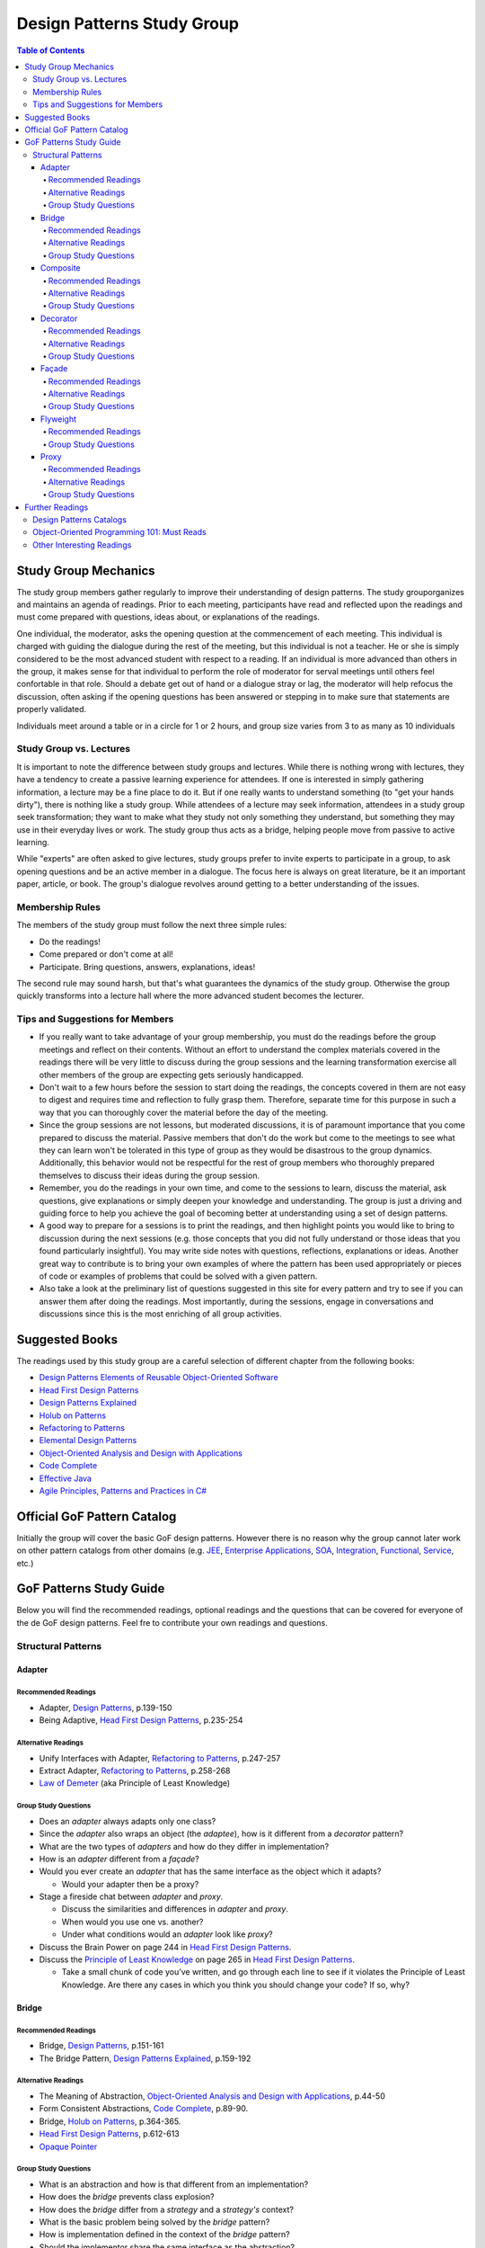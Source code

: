 Design Patterns Study Group
===========================

.. contents:: **Table of Contents**
  :local:

Study Group Mechanics
-----------------------

The study group members gather regularly to improve their understanding of design patterns. The study grouporganizes and maintains an agenda of readings. Prior to each meeting, participants have read and reflected upon the readings and must come prepared with questions, ideas about, or explanations of the readings. 

One individual, the moderator, asks the opening question at the commencement of each meeting. This individual is charged with guiding the dialogue during the rest of the meeting, but this individual is not a teacher. He or she is simply considered to be the most advanced student with respect to a reading. If an individual is more advanced than others in the group, it makes sense for that individual to perform the role of moderator for serval meetings until others feel confortable in that role. Should a debate get out of hand or a dialogue stray or lag, the moderator will help refocus the discussion, often asking if the opening questions has been answered or stepping in to make sure that statements are properly validated.  

Individuals meet around a table or in a circle for 1 or 2 hours, and group size varies from 3 to as many as 10 individuals

Study Group vs. Lectures
^^^^^^^^^^^^^^^^^^^^^^^^

It is important to note the difference between study groups and lectures. While there is nothing wrong with lectures, they have a tendency to create a passive learning experience for attendees. If one is interested in simply gathering information, a lecture may be a fine place to do it. But if one really wants to understand something (to "get your hands dirty"), there is nothing like a study group. While attendees of a lecture may seek information, attendees in a study group seek transformation; they want to make what they study not only something they understand, but something they may use in their everyday lives or work. The study group thus acts as a bridge, helping people move from passive to active learning.

While "experts" are often asked to give lectures, study groups prefer to invite experts to participate in a group, to ask opening questions and be an active member in a dialogue. The focus here is always on great literature, be it an important paper, article, or book. The group's dialogue revolves around getting to a better understanding of the issues.

Membership Rules
^^^^^^^^^^^^^^^^
The members of the study group must follow the next three simple rules:

* Do the readings!
* Come prepared or don't come at all!
* Participate. Bring questions, answers, explanations, ideas!

The second rule may sound harsh, but that's what guarantees the dynamics of the study group. Otherwise the group quickly transforms into a lecture hall where the more advanced student becomes the lecturer.

Tips and Suggestions for Members
^^^^^^^^^^^^^^^^^^^^^^^^^^^^^^^^

* If you really want to take advantage of your group membership, you must do the readings before the group meetings and reflect on their contents. Without an effort to understand the complex materials covered in the readings there will be very little to discuss during the group sessions and the learning transformation exercise all other members of the group are expecting gets seriously handicapped.  
* Don't wait to a few hours before the session to start doing the readings, the concepts covered in them are not easy to digest and requires time and reflection to fully grasp them. Therefore, separate time for this purpose in such a way that you can thoroughly cover the material before the day of the meeting. 
* Since the group sessions are not lessons, but moderated discussions, it is of paramount importance that you come prepared to discuss the material. Passive members that don't do the work but come to the meetings to see what they can learn won't be tolerated in this type of group as they would be disastrous to the group dynamics. Additionally, this behavior would not be respectful for the rest of group members who thoroughly prepared themselves to discuss their ideas during the group session. 
* Remember, you do the readings in your own time, and come to the sessions to learn, discuss the material, ask questions, give explanations or simply deepen your knowledge and understanding. The group is just a driving and guiding force to help you achieve the goal of becoming better at understanding using a set of design patterns.
* A good way to prepare for a sessions is to print the readings, and then highlight points you would like to bring to discussion during the next sessions (e.g.  those concepts that  you did not fully understand or those ideas that you found particularly insightful). You may write side notes with questions, reflections, explanations or ideas. Another great way to contribute is to bring your own examples of where the pattern has been used appropriately or pieces of code or examples of problems that could be solved with a given pattern.
* Also take a look at the preliminary list of  questions suggested in this site for every pattern and try to see if you can answer them after doing the readings. Most importantly, during the sessions, engage in conversations and discussions since this is the most enriching of all group activities. 

Suggested Books
---------------

The readings used by this study group are a careful selection of different chapter from the following books:

* `Design Patterns Elements of Reusable Object-Oriented Software`_
* `Head First Design Patterns`_
* `Design Patterns Explained`_
* `Holub on Patterns`_
* `Refactoring to Patterns`_
* `Elemental Design Patterns`_
* `Object-Oriented Analysis and Design with Applications`_
* `Code Complete`_
* `Effective Java`_
* `Agile Principles, Patterns and Practices in C#`_

Official GoF Pattern Catalog
----------------------------

Initially the group will cover the basic GoF design patterns. However there is no reason why the group cannot later work on other pattern catalogs from other domains (e.g. `JEE <https://www.amazon.com/Professional-Java-EE-Design-Patterns/dp/111884341X/ref=sr_1_1?s=books&ie=UTF8&qid=1422162198&sr=1-1&keywords=Java+EE+PAtterns>`_, `Enterprise Applications <https://www.amazon.com/Patterns-Enterprise-Application-Architecture-Martin/dp/0321127420/ref=sr_1_1?s=books&ie=UTF8&qid=1422162238&sr=1-1&keywords=patterns+of+enterprise+application+architecture>`_, `SOA <https://www.amazon.com/Design-Patterns-Prentice-Service-Oriented-Computing/dp/0136135161/ref=sr_1_2?s=books&ie=UTF8&qid=1422162269&sr=1-2&keywords=soa+patterns>`_, `Integration <https://www.amazon.com/Enterprise-Integration-Patterns-Designing-Deploying/dp/0321200683/ref=sr_1_1?s=books&ie=UTF8&qid=1422162295&sr=1-1&keywords=enterprise+integration+patterns>`_, `Functional <https://www.amazon.com/Functional-Programming-Patterns-Scala-Clojure/dp/1937785475/ref=sr_1_1?s=books&ie=UTF8&qid=1422162317&sr=1-1&keywords=Functional+Programming+patterns>`_, `Service <https://www.amazon.com/Service-Design-Patterns-Fundamental-Solutions/dp/032154420X/ref=sr_1_1?s=books&ie=UTF8&qid=1515981953&sr=1-1&keywords=Service+Design+Patterns>`_, etc.)

.. image:: resources/images/GoF_full_medium.png


GoF Patterns Study Guide
------------------------

Below you will find the recommended readings, optional readings and the questions that can be covered for everyone of the de GoF design patterns. Feel fre to contribute your own readings and questions.

Structural Patterns
^^^^^^^^^^^^^^^^^^^

Adapter
~~~~~~~

Recommended Readings
********************

* Adapter, `Design Patterns`_, p.139-150
* Being Adaptive, `Head First Design Patterns`_, p.235-254

Alternative Readings
********************

* Unify Interfaces with Adapter, `Refactoring to Patterns`_, p.247-257
* Extract Adapter, `Refactoring to Patterns`_, p.258-268
* `Law of Demeter <https://en.wikipedia.org/wiki/Law_of_Demeter>`_ (aka Principle of Least Knowledge)

Group Study Questions
*********************

* Does an *adapter* always adapts only one class?
* Since the *adapter* also wraps an object (the *adaptee*), how is it different from a *decorator* pattern?
* What are the two types of *adapters* and how do they differ in implementation?
* How is an *adapter* different from a *façade*?
* Would you ever create an *adapter* that has the same interface as the object which it adapts? 
  
  - Would your adapter then be a proxy?
* Stage a fireside chat between *adapter* and *proxy*. 

  - Discuss the similarities and differences in *adapter* and *proxy*. 
  - When would you use one vs. another? 
  - Under what conditions would an *adapter* look like *proxy*?
* Discuss the Brain Power on page 244 in `Head First Design Patterns`_.
* Discuss the `Principle of Least Knowledge <https://en.wikipedia.org/wiki/Law_of_Demeter>`_ on page 265 in `Head First Design Patterns`_. 

  - Take a small chunk of code you’ve written, and go through each line to see if it violates the Principle of Least Knowledge. Are there any cases in which you think you should change your code? If so, why?

Bridge
~~~~~~

Recommended Readings
********************

* Bridge, `Design Patterns`_, p.151-161
* The Bridge Pattern, `Design Patterns Explained`_, p.159-192

Alternative Readings
********************

* The Meaning of Abstraction, `Object-Oriented Analysis and Design with Applications`_, p.44-50
* Form Consistent Abstractions, `Code Complete`_, p.89-90.
* Bridge, `Holub on Patterns`_, p.364-365.
* `Head First Design Patterns`_, p.612-613
* `Opaque Pointer <https://en.wikipedia.org/wiki/Opaque_pointer>`_

Group Study Questions
*********************

* What is an abstraction and how is that different from an implementation? 
* How does the *bridge* prevents class explosion?
* How does the *bridge* differ from a *strategy* and a *strategy's* context?
* What is the basic problem being solved by the *bridge* pattern?
* How is implementation defined in the context of the *bridge* pattern?
* Should the implementor share the same interface as the abstraction?
* What does it mean when the Gang of Four says that the intent of the *bridge* pattern is to "decouple an abstraction from its implementations so that the two can vary independently"?.
* Why can tight coupling lead to an explosion in the number of classes?
* How, when, and where do you decide which implementor class to instantiate when there's more than one?
* Why do you think the Gang of Four call this pattern "Bridge"? 
 
  - Is it an appropriate name for what it is doing? Why or why not? 
* Is it necessary to define an abstract implementation when there is one one possible implementation?
* How does the bridge pattern foster the principles of "encapsulate what varies" and "favor composition over inheritance"?
* Bonus question: Why do you think Carolan called this technique 'a `Cheshire Cat <https://www.youtube.com/watch?v=2ueZo5i6GPg>`_ Idiom'? (Only for `Lewis Caroll <https://en.wikipedia.org/wiki/Lewis_Carroll>`_ fans:-) )


Composite
~~~~~~~~~

Recommended Readings
********************

* Composite, `Design Patterns`_, p.163-173
* Well-Managed Collections, `Head First Design Patterns`_, p.315-384

Alternative Readings
********************

* Single Resposibility Principle, `Agile Principles, Patterns and Practices in C#`_, p109-114.
* Extract Composite, `Refactoring to Patterns`_, p.214-223
* Replce Implicit Tree with Composite, `Refactoring to Patterns`_, p.178-190
* Replace One/Many Distinctions with Composite, `Refactoring to Patterns`_, p.224-235

Group Study Questions
*********************

* What is the difference between components, composites and trees?
* How does *composite* makes clients simpler but the design overly general?
* If the *composite* needs to be traversed in both directions what is the best place to put the parent reference?
* What problems can arise from sharing the same component with multiple parents?
* How does the *composite* conflicts with the principle of "class hierarchy design" that says that a class should only define operations that are meaningful to its subclasses?
* What should leaf classes do to implement operations that only pertain to the *composite*?
* How can leaves implement child management operations? Contrast/discuss transparency vs safety.
* How does the *composite* pattern help to consolidate system-wide conditional logic?
* Where is the place to put the instance variable that will hold the child references for a *composite*?
* How can we deal with child ordering in the *composite*?
* How can *composite* traversal performance be improved?
* If children need to be deleted, which participant is responsible of doing the deletion and clean up? 

  - What problems can arise related to garbage collection? 
  - What about immutable components?
* What data structures can be used to implement the *composite*?
* Would you use the *composite* pattern if you did not have a part-whole hierarchy? In other words, if only a few objects have children and almost everything else in your collection is a leaf (a leaf can have no children), would you still use the *composite* pattern to model these objects? Defend position.
* Discuss the Brain Power on page 337 in `Head First Design Patterns`_.
* What is the *Single Responsibility Principle* (SRP)? 

  - How does it relate to the *composite* pattern?
  - How does it relate to the concept of cohesion?
  - What is consider a "responsibility" in the SRP?
  - How to decide when to separate responsibilities? Discuss rigidity vs needless complexity.
  - How does the Single Responsibility principle relate to the other patterns you know?
* What are the differences between the relationships of components, composites, trees, etc. 


Decorator
~~~~~~~~~

Recommended Readings
********************

* Decorator, `Design Patterns`_, p.175-184
* Decorating Objects, `Head First Design Patterns`_, p.79-107

Alternative Readings
********************

* Move Embellishment to Decorator, `Refactoring to Patterns`_, p.144-165
* Open/Close Principle, `Agile Principles, Patterns and Practices in C#`_, p121-133.

Group Study Questions
*********************

* What is the intent of the *decorator* pattern?
* When do we use a *decorator*?
* How does a *decorator* provide a flexible alternative to subclassing/class inheritance?
* How do *decorators* avoid the need to define an explosion of classes in a class hierarchy?
* How code relying on object identity fail to work with a *decorator*?
* How does the *decorator* makes systems harder to learn and debug?
* Should we always define the abstract *decorator* interface? 

  - Can't it be defined directly in the concrete decorator?
* How could the *decorator* behavior be implemented with a *strategy* pattern?
* When is the *strategy* pattern a better choice than a *decorator*? 

  - Discuss advantages/disadvantages of every case.
* How does the *decorator* fosters the *open/close* principle?
* What does it mean when they say the *decorator* "changes the skin of an object not its guts"?
* Why isn't the component the *decorator* itself? 

  - In other words, why the *decorator* interface must be separate from the component interface
* What does it mean that the *decorator* object’s interface must conform to the interface of the component it decorates? Why is that important? (e.g. transparency)
* Stage a debate about the *decorator*: one person should take the side of using the *decorator* pattern and argue the advantages, the other should take the side of using inheritance and argue the advantages. 
  
  - See if the rest of the group can come up with examples of when one solution is better than the other.
* What are good examples of the decorator pattern in well know APIS, e.g. JDK IO API?

Façade
~~~~~~

Recommended Readings
********************

* Façade, `Design Patterns`_, p.185-193
* Being Adaptive, `Head First Design Patterns`_, p.254-274

Alternative Readings
********************

* `Law of Demeter <https://en.wikipedia.org/wiki/Law_of_Demeter>`_ (aka Principle of Least Knowledge).

Group Study Questions
*********************

* In the *façade* pattern, what is considered a subsystem?
* What is the public interface of a subsystem?
* How does a *façade* make subsystems easier to use?
* How does the *façade* promotes weak coupling between the clients and the subsystems?
* Can clients only access the subsystem through the *façade*?
* Can the *façade* add functionality to a request, or is it just supposed to pass it to the subsystem?
* How complex must a sub-system be in order to justify using a *façade*?
* Does each subsystem only have one *façade*?
* What are the additional uses of a *façade* with respect to an organization of designers and developers with varying abilities? What are the political ramifications?
* Think of a complex system you have to use every day that you would like a *façade* for. How would you simplify the interface in the *façade*?
* How is a *façade* different from a *adapter*?
* Discuss the `Principle of Least Knowledge <https://en.wikipedia.org/wiki/Law_of_Demeter>`_ on page 265. 

  - Take a small chunk of code you’ve written, and go through each line to see if it violates the Principle of Least Knowledge. 
  - Are there any cases in which you think you should change your code? If so, why?

Flyweight
~~~~~~~~~

Recommended Readings
********************

* Flyweight, `Design Patterns`_, p.195-206
* Flyweight, `Head First Design Patterns`_, p.618-619

Group Study Questions
*********************

* What is a non-GUI example of a *flyweight*?
* What is the minimum configuration for using *flyweight*? 

  - Do you need to be working with thousands of objects, hundreds, tens?
* When to use the *flyweight* pattern?
* What is intrinsic and extrinsic states and why are they so important to this pattern?
* When do you have the better storage savings using *flyweight* pattern?
* What things you need to identify to apply the pattern correctly? (When makes sense to use it, when not)
* What is the importance of the `FlyweightFactory` in the pattern?
* How this pattern reduces objects creation?
* How do you manage the extrinsic state? where do you put it? who is responsible for it?
* What downsides can you determine for this pattern?

Proxy
~~~~~

Recommended Readings
********************

* Proxy, `Design Patterns`_, p.207-217
* Controlling Object Access, `Head First Design Patterns`_, p.429-497

Alternative Readings
********************

* `Java Proxies <https://docs.oracle.com/javase/8/docs/api/java/lang/reflect/Proxy.html>`_.
* `Java Remote Method Invocation API <https://docs.oracle.com/javase/8/docs/technotes/guides/rmi/index.html>`_

Group Study Questions
*********************

* What is the intent of the *proxy* pattern?
* Is the *proxy* always responsible of creating the real subject?
* What are different types of *proxies* and what are they used for? 

  - Discuss the different types of proxy: remote proxy, virtual proxy, and protection proxy. 
  - Make sure everyone in the group understands each type of proxy, and come up with examples of each.
  - In every type of proxy mentioned above, how does the proxy gets a reference to the real subject? 
* What are the main similitudes and differences between proxy and decorator?
* If a *proxy* is used to instantiate an object only when it is absolutely needed, does the *proxy* simplify code?
* Discuss the second Brain Power on page 435 in `Head First Design Patterns`_.
* Discuss the proxy zoo on page 488 in `Head First Design Patterns`_. Come up with at least one example habitat for each type of proxy–in other words, examples of when and where you might want to use that type of *proxy*.
* How does Spring uses Java *proxies* to provide additional functionality to components?
* How does AOP differers from the *proxy* pattern?

Further Readings
----------------

A selection of web sites where members of the group can continue their learning journey.

Design Patterns Catalogs
^^^^^^^^^^^^^^^^^^^^^^^^

`SourceMaking`_:
 Website specialized in design patterns, anti-patterns, refactoring and UML.

`Catalog of Patterns of Enterprise Application Architecture`_:
 Martin Fowler awesome catalog of enterprise application patterns.

`Enterprise Integration Patterns`_:
 Great catalog of patterns to create messaged-based systems.

`Workflow Patterns`_:
 A catalog of workflow orchestration patterns.

Object-Oriented Programming 101: Must Reads
^^^^^^^^^^^^^^^^^^^^^^^^^^^^^^^^^^^^^^^^^^^

`Principles of Object Oriented Design`_:
 Website containing dozens of references to other excellent papers on well known design techniques, principles and patterns.

`Type, Data Abstraction and Polymorphism`_:
 Best explanation ever on polymorphism and type systems by the great type theorist Luca Cardeli.

`Encapsulation and Inheritance`_:
 Best explanation ever on the true meaning of encapsulation by the great Alan Snyder.

`Abstraction vs Information Hiding vs Encapsulation`_:
 Great article that delves into the semantic similarities and differences of these three fundamental concepts.

`Design by Contract`_:
 A coherent set of methodological principles helping to produce correct and robust software.


Other Interesting Readings
^^^^^^^^^^^^^^^^^^^^^^^^^^

`Teach Yourself Programming in Ten Years`_:
 Peter Norving with a compelling argument about how it takes time and effort to become really good at programming.

`Non-software Examples of Design Patterns`_:
 Interesting examples of design patterns used in ordinary, real life situations.

.. _Design Patterns: http://www.informit.com/store/design-patterns-elements-of-reusable-object-oriented-9780201633610
.. _Design Patterns Elements of Reusable Object-Oriented Software: http://www.informit.com/store/design-patterns-elements-of-reusable-object-oriented-9780201633610
.. _Head First Design Patterns: https://www.amazon.com/Head-First-Design-Patterns-Brain-Friendly-ebook/dp/B00AA36RZY
.. _Design Patterns Explained: http://www.informit.com/store/design-patterns-explained-a-new-perspective-on-object-9780321247148
.. _Holub on Patterns: https://www.apress.com/la/book/9781590593882#otherversion=9781430253617
.. _Refactoring to Patterns: http://www.informit.com/store/refactoring-to-patterns-9780321213358
.. _Object-Oriented Analysis and Design with Applications: http://www.informit.com/store/object-oriented-analysis-and-design-with-applications-9780201895513
.. _Elemental Design Patterns: http://www.informit.com/store/elemental-design-patterns-9780321711922
.. _Code Complete: http://www.informit.com/store/code-complete-9780735619678
.. _Effective Java: http://www.informit.com/store/effective-java-9780134685991
.. _Refactoring Improving the Design of Existing Code: http://www.informit.com/store/refactoring-improving-the-design-of-existing-code-9780201485677
.. _SourceMaking: https://sourcemaking.com
.. _Catalog of Patterns of Enterprise Application Architecture: https://martinfowler.com/eaaCatalog/
.. _Enterprise Integration Patterns: http://www.enterpriseintegrationpatterns.com/patterns/messaging/
.. _Workflow Patterns: http://workflowpatterns.com
.. _Principles of Object Oriented Design: http://www.butunclebob.com/ArticleS.UncleBob.PrinciplesOfOod
.. _Type, Data Abstraction and Polymorphism: https://drive.google.com/file/d/0Bxed3Yafe-7xRkJMOGR3UGdIZG8/view
.. _Encapsulation and Inheritance: https://drive.google.com/file/d/0Bxed3Yafe-7xeWFqeEZXNHljM1U/view
.. _Abstraction vs Information Hiding vs Encapsulation: http://www.tonymarston.co.uk/php-mysql/abstraction.txt
.. _Teach Yourself Programming in Ten Years: https://drive.google.com/file/d/0Bxed3Yafe-7xQ05oNDVBX0ZTQms/view
.. _Non-software Examples of Design Patterns: http://citeseerx.ist.psu.edu/viewdoc/download?doi=10.1.1.106.8473&rep=rep1&type=pdf
.. _A Study of The Fragile Base Class Problem: http://www.cas.mcmaster.ca/~emil/Publications_files/MikhajlovSekerinski98FragileBaseClassProblem.pdf
.. _Design by Contract: http://se.inf.ethz.ch/~meyer/publications/computer/contract.pdf
.. _Agile Principles, Patterns and Practices in C#: http://www.informit.com/store/agile-principles-patterns-and-practices-in-c-sharp-9780131857254
